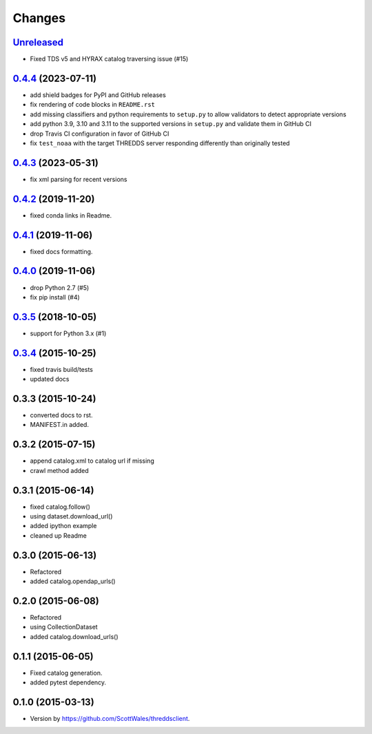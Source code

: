 =======
Changes
=======

`Unreleased <https://github.com/bird-house/threddsclient/tree/master>`_
==========================================================================================

.. _changes_0.4.4:

* Fixed TDS v5 and HYRAX catalog traversing issue (#15)

`0.4.4 <https://github.com/bird-house/threddsclient/tree/v0.4.4>`_ (2023-07-11)
==========================================================================================

* add shield badges for PyPI and GitHub releases
* fix rendering of code blocks in ``README.rst``
* add missing classifiers and python requirements to ``setup.py`` to allow validators to detect appropriate versions
* add python 3.9, 3.10 and 3.11 to the supported versions in ``setup.py`` and validate them in GitHub CI
* drop Travis CI configuration in favor of GitHub CI
* fix ``test_noaa`` with the target THREDDS server responding differently than originally tested

`0.4.3 <https://github.com/bird-house/threddsclient/tree/v0.4.3>`_ (2023-05-31)
==========================================================================================

* fix xml parsing for recent versions

`0.4.2 <https://github.com/bird-house/threddsclient/tree/v0.4.2>`_ (2019-11-20)
==========================================================================================

* fixed conda links in Readme.

`0.4.1 <https://github.com/bird-house/threddsclient/tree/v0.4.1>`_ (2019-11-06)
==========================================================================================

* fixed docs formatting.

`0.4.0 <https://github.com/bird-house/threddsclient/tree/v0.4.0>`_ (2019-11-06)
==========================================================================================

* drop Python 2.7 (#5)
* fix pip install (#4)

`0.3.5 <https://github.com/bird-house/threddsclient/tree/v0.3.5>`_ (2018-10-05)
==========================================================================================

* support for Python 3.x (#1)

`0.3.4 <https://github.com/bird-house/threddsclient/tree/v0.3.4>`_ (2015-10-25)
==========================================================================================

* fixed travis build/tests
* updated docs

0.3.3 (2015-10-24)
==========================================================================================

* converted docs to rst.
* MANIFEST.in added.

0.3.2 (2015-07-15)
==========================================================================================

*  append catalog.xml to catalog url if missing
*  crawl method added

0.3.1 (2015-06-14)
==========================================================================================

*  fixed catalog.follow()
*  using dataset.download_url()
*  added ipython example
*  cleaned up Readme

0.3.0 (2015-06-13)
==========================================================================================

*  Refactored
*  added catalog.opendap_urls()

0.2.0 (2015-06-08)
==========================================================================================

*  Refactored
*  using CollectionDataset
*  added catalog.download_urls()

0.1.1 (2015-06-05)
==========================================================================================

*  Fixed catalog generation.
*  added pytest dependency.

0.1.0 (2015-03-13)
==========================================================================================

*  Version by https://github.com/ScottWales/threddsclient.
